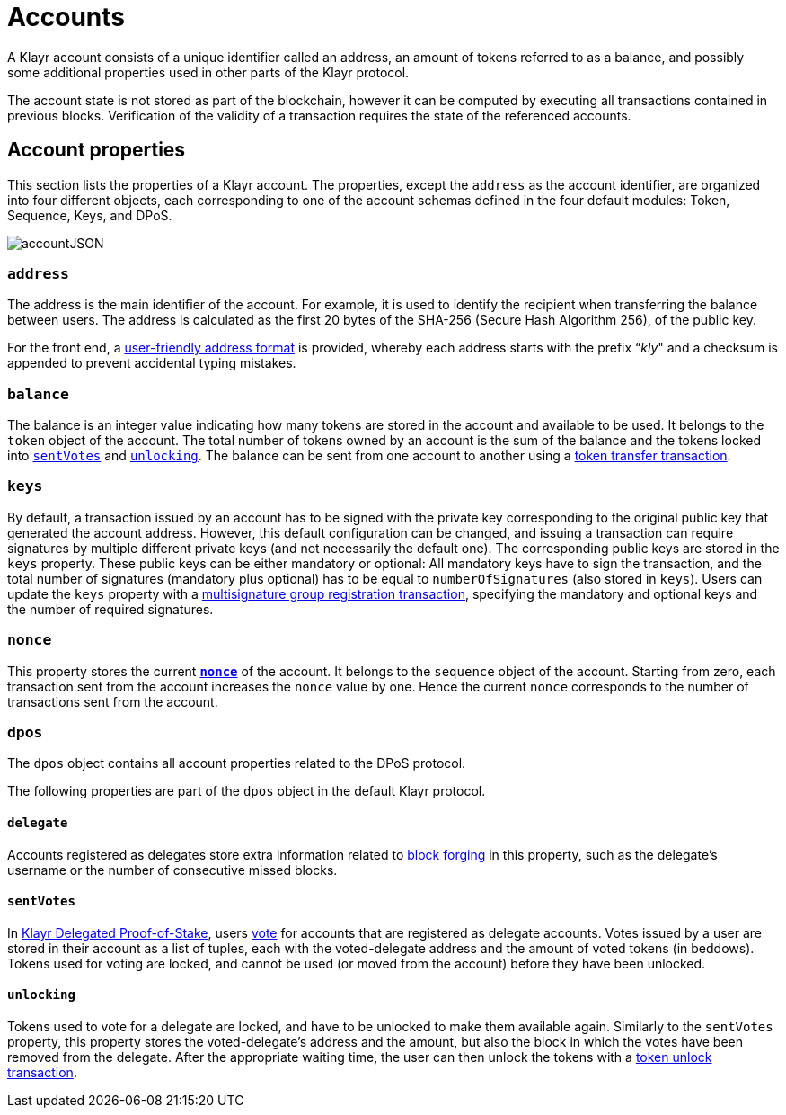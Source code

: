 = Accounts
:description: This section explains the different account properties and their correspondence to different modules.
:page-previous: /klayr-protocol/index.html
:page-previous-title: Introduction


:url_protocol: understand-blockchain/klayr-protocol/
:url_accounts: {url_protocol}accounts.adoc
:url_appendix_user_friendly_address: {url_protocol}appendix.adoc#user_friendly_address
:url_blocks_forgers: {url_protocol}blocks.adoc#forgers
:url_consensus_dpos: {url_protocol}consensus-algorithm.adoc#dpos
:url_transactions_balance_transfer: {url_protocol}transactions.adoc#transfer
:url_transactions_multisignature: {url_protocol}transactions.adoc#multisignature
:url_transactions_nonce: {url_protocol}transactions.adoc#nonce
:url_transactions_unlock: {url_protocol}transactions.adoc#unlock
:url_transactions_vote: {url_protocol}transactions.adoc#vote

A Klayr account consists of a unique identifier called an address, an amount of tokens referred to as a balance, and possibly some additional properties used in other parts of the Klayr protocol.

The account state is not stored as part of the blockchain, however it can be computed by executing all transactions contained in previous blocks.
Verification of the validity of a transaction requires the state of the referenced accounts.

== Account properties

This section lists the properties of a Klayr account. The properties, except the `address` as the account identifier,  are organized into four different objects, each corresponding to one of the account schemas defined in the four default modules: Token, Sequence, Keys, and DPoS.

image::protocol/account.svg[accountJSON]

// image:InfographicsV1/Infographic1.png[accountJSON2]

[[address]]
=== `address`

The address is the main identifier of the account.
For example, it is used to identify the recipient when transferring the balance between users.
The address is calculated as the first 20 bytes of the SHA-256 (Secure Hash Algorithm 256), of the public key.

For the front end, a xref:{url_appendix_user_friendly_address}[user-friendly address format] is provided, whereby each address starts with the prefix “_kly_" and a checksum is appended to prevent accidental typing mistakes.

=== `balance`

The balance is an integer value indicating how many tokens are stored in the account and available to be used. It belongs to the `token` object of the account.
The total number of tokens owned by an account is the sum of the balance and the tokens locked into <<sentVotes,`sentVotes`>> and <<unlocking,`unlocking`>>.
The balance can be sent from one account to another using a xref:{url_transactions_balance_transfer}[token transfer transaction].

=== `keys`

By default, a transaction issued by an account has to be signed with the private key corresponding to the original public key that generated the account address.
However, this default configuration can be changed, and issuing a transaction can require signatures by multiple different private keys (and not necessarily the default one).
The corresponding public keys are stored in the `keys` property.
These public keys can be either [#index-mandatory-1]#mandatory# or [#index-optional-1]#optional#: All mandatory keys have to sign the transaction, and the total number of signatures (mandatory plus optional) has to be equal to `numberOfSignatures` (also stored in `keys`).
Users can update the `keys` property with a xref:{url_transactions_multisignature}[multisignature group registration transaction], specifying the mandatory and optional keys and the number of required signatures.

=== `nonce`

This property stores the current xref:{url_transactions_nonce}[*`nonce`*] of the account. It belongs to the `sequence` object of the account.
Starting from zero, each transaction sent from the account increases the `nonce` value by one.
Hence the current `nonce` corresponds to the number of transactions sent from the account.

=== `dpos`

The `dpos` object contains all account properties related to the DPoS protocol.

The following properties are part of the `dpos` object in the default Klayr protocol.

==== `delegate`

Accounts registered as delegates store extra information related to xref:{url_blocks_forgers}[block forging] in this property, such as the delegate's username or the number of consecutive missed blocks.

[[sentVotes]]
==== `sentVotes`

In xref:{url_consensus_dpos}[Klayr Delegated Proof-of-Stake], users xref:{url_transactions_vote}[vote] for accounts that are registered as delegate accounts.
Votes issued by a user are stored in their account as a list of tuples, each with the voted-delegate address and the amount of voted tokens (in beddows).
Tokens used for voting are [#index-locked-1]#locked#, and cannot be used (or moved from the account) before they have been [#index-unlocked-1]#unlocked#.

[[unlocking]]
==== `unlocking`

Tokens used to vote for a delegate are locked, and have to be unlocked to make them available again. Similarly to the `sentVotes` property, this property stores the voted-delegate's address and the amount, but also the block in which the votes have been removed from the delegate.
After the appropriate waiting time, the user can then unlock the tokens with a xref:{url_transactions_unlock}[token unlock transaction].

